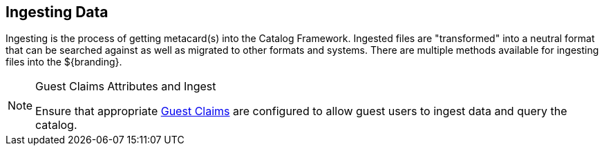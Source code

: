 :title: Ingesting Data
:type: dataManagementIntro
:status: published
:summary: Methods of ingesting data.
:order: 00

== {title}

((Ingesting)) is the process of getting metacard(s) into the Catalog Framework.
Ingested files are "transformed" into a neutral format that can be searched against as well as migrated to other formats and systems.
There are multiple methods available for ingesting files into the ${branding}.

.Guest Claims Attributes and Ingest
[NOTE]
====
Ensure that appropriate <<{developing-prefix}configuring_guest_interceptor,Guest Claims>> are configured to allow guest users to ingest data and query the catalog.
====

